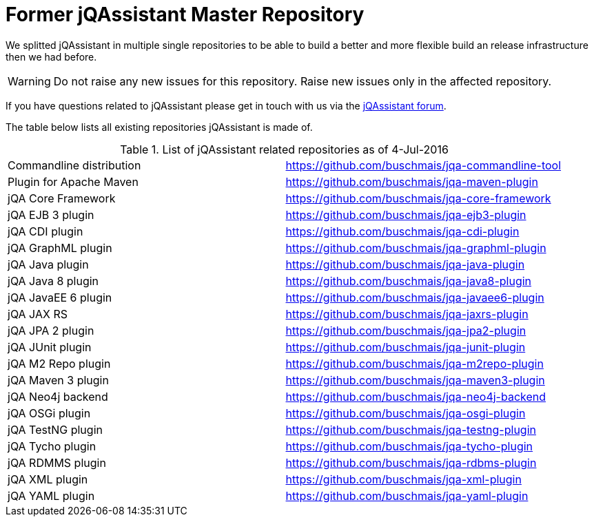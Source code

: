 # Former jQAssistant Master Repository

We splitted jQAssistant in multiple single repositories to be able to 
build a better and more flexible build an release infrastructure 
then we had before.

WARNING: Do not raise any new issues for this repository. 
         Raise new issues only in the affected repository.

If you have questions related to jQAssistant please get in touch
with us via the https://groups.google.com/forum/#!forum/jqassistant[jQAssistant forum].

The table below lists all existing repositories jQAssistant is
made of. 

.List of jQAssistant related repositories as of 4-Jul-2016
|====================
| Commandline distribution | https://github.com/buschmais/jqa-commandline-tool[^]
| Plugin for Apache Maven |  https://github.com/buschmais/jqa-maven-plugin[^]
| jQA Core Framework |  https://github.com/buschmais/jqa-core-framework[^]
| jQA EJB 3 plugin |  https://github.com/buschmais/jqa-ejb3-plugin[^]
| jQA CDI plugin | https://github.com/buschmais/jqa-cdi-plugin[^]
| jQA GraphML plugin |  https://github.com/buschmais/jqa-graphml-plugin[^]
| jQA Java plugin |  https://github.com/buschmais/jqa-java-plugin[^]
| jQA Java 8 plugin |  https://github.com/buschmais/jqa-java8-plugin[^]
| jQA JavaEE 6 plugin |  https://github.com/buschmais/jqa-javaee6-plugin[^]
| jQA JAX RS |  https://github.com/buschmais/jqa-jaxrs-plugin[^]
| jQA JPA 2 plugin |  https://github.com/buschmais/jqa-jpa2-plugin[^]
| jQA JUnit plugin |  https://github.com/buschmais/jqa-junit-plugin[^]
| jQA M2 Repo plugin |  https://github.com/buschmais/jqa-m2repo-plugin[^]
| jQA Maven 3 plugin|  https://github.com/buschmais/jqa-maven3-plugin[^]
| jQA Neo4j backend |  https://github.com/buschmais/jqa-neo4j-backend[^]
| jQA OSGi plugin |  https://github.com/buschmais/jqa-osgi-plugin[^]
| jQA TestNG plugin |  https://github.com/buschmais/jqa-testng-plugin[^]
| jQA Tycho plugin |  https://github.com/buschmais/jqa-tycho-plugin[^]
| jQA RDMMS plugin |  https://github.com/buschmais/jqa-rdbms-plugin[^]
| jQA XML plugin |  https://github.com/buschmais/jqa-xml-plugin[^]
| jQA YAML plugin |  https://github.com/buschmais/jqa-yaml-plugin[^]
|====================
